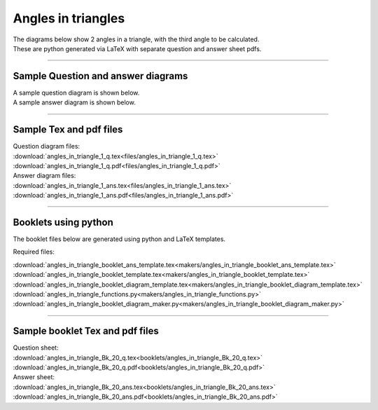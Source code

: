 ====================================================
Angles in triangles
====================================================

| The diagrams below show 2 angles in a triangle, with the third angle to be calculated.
| These are python generated via LaTeX with separate question and answer sheet pdfs.

----

Sample Question and answer diagrams
------------------------------------------

| A sample question diagram is shown below.

.. image:: files/angles_in_triangle_1_q.png
    :width: 600

| A sample answer diagram is shown below.

.. image:: files/angles_in_triangle_1_ans.png
    :width: 600

----

Sample Tex and pdf files
--------------------------------

| Question diagram files:
| :download:`angles_in_triangle_1_q.tex<files/angles_in_triangle_1_q.tex>`
| :download:`angles_in_triangle_1_q.pdf<files/angles_in_triangle_1_q.pdf>`

| Answer diagram files:
| :download:`angles_in_triangle_1_ans.tex<files/angles_in_triangle_1_ans.tex>`
| :download:`angles_in_triangle_1_ans.pdf<files/angles_in_triangle_1_ans.pdf>`

-----

Booklets using python
-----------------------------

| The booklet files below are generated using python and LaTeX templates.

Required files:

| :download:`angles_in_triangle_booklet_ans_template.tex<makers/angles_in_triangle_booklet_ans_template.tex>`
| :download:`angles_in_triangle_booklet_template.tex<makers/angles_in_triangle_booklet_template.tex>`
| :download:`angles_in_triangle_booklet_diagram_template.tex<makers/angles_in_triangle_booklet_diagram_template.tex>`

| :download:`angles_in_triangle_functions.py<makers/angles_in_triangle_functions.py>`
| :download:`angles_in_triangle_booklet_diagram_maker.py<makers/angles_in_triangle_booklet_diagram_maker.py>`


----

Sample booklet Tex and pdf files
-------------------------------------

| Question sheet:
| :download:`angles_in_triangle_Bk_20_q.tex<booklets/angles_in_triangle_Bk_20_q.tex>`
| :download:`angles_in_triangle_Bk_20_q.pdf<booklets/angles_in_triangle_Bk_20_q.pdf>`

| Answer sheet:
| :download:`angles_in_triangle_Bk_20_ans.tex<booklets/angles_in_triangle_Bk_20_ans.tex>`
| :download:`angles_in_triangle_Bk_20_ans.pdf<booklets/angles_in_triangle_Bk_20_ans.pdf>`





